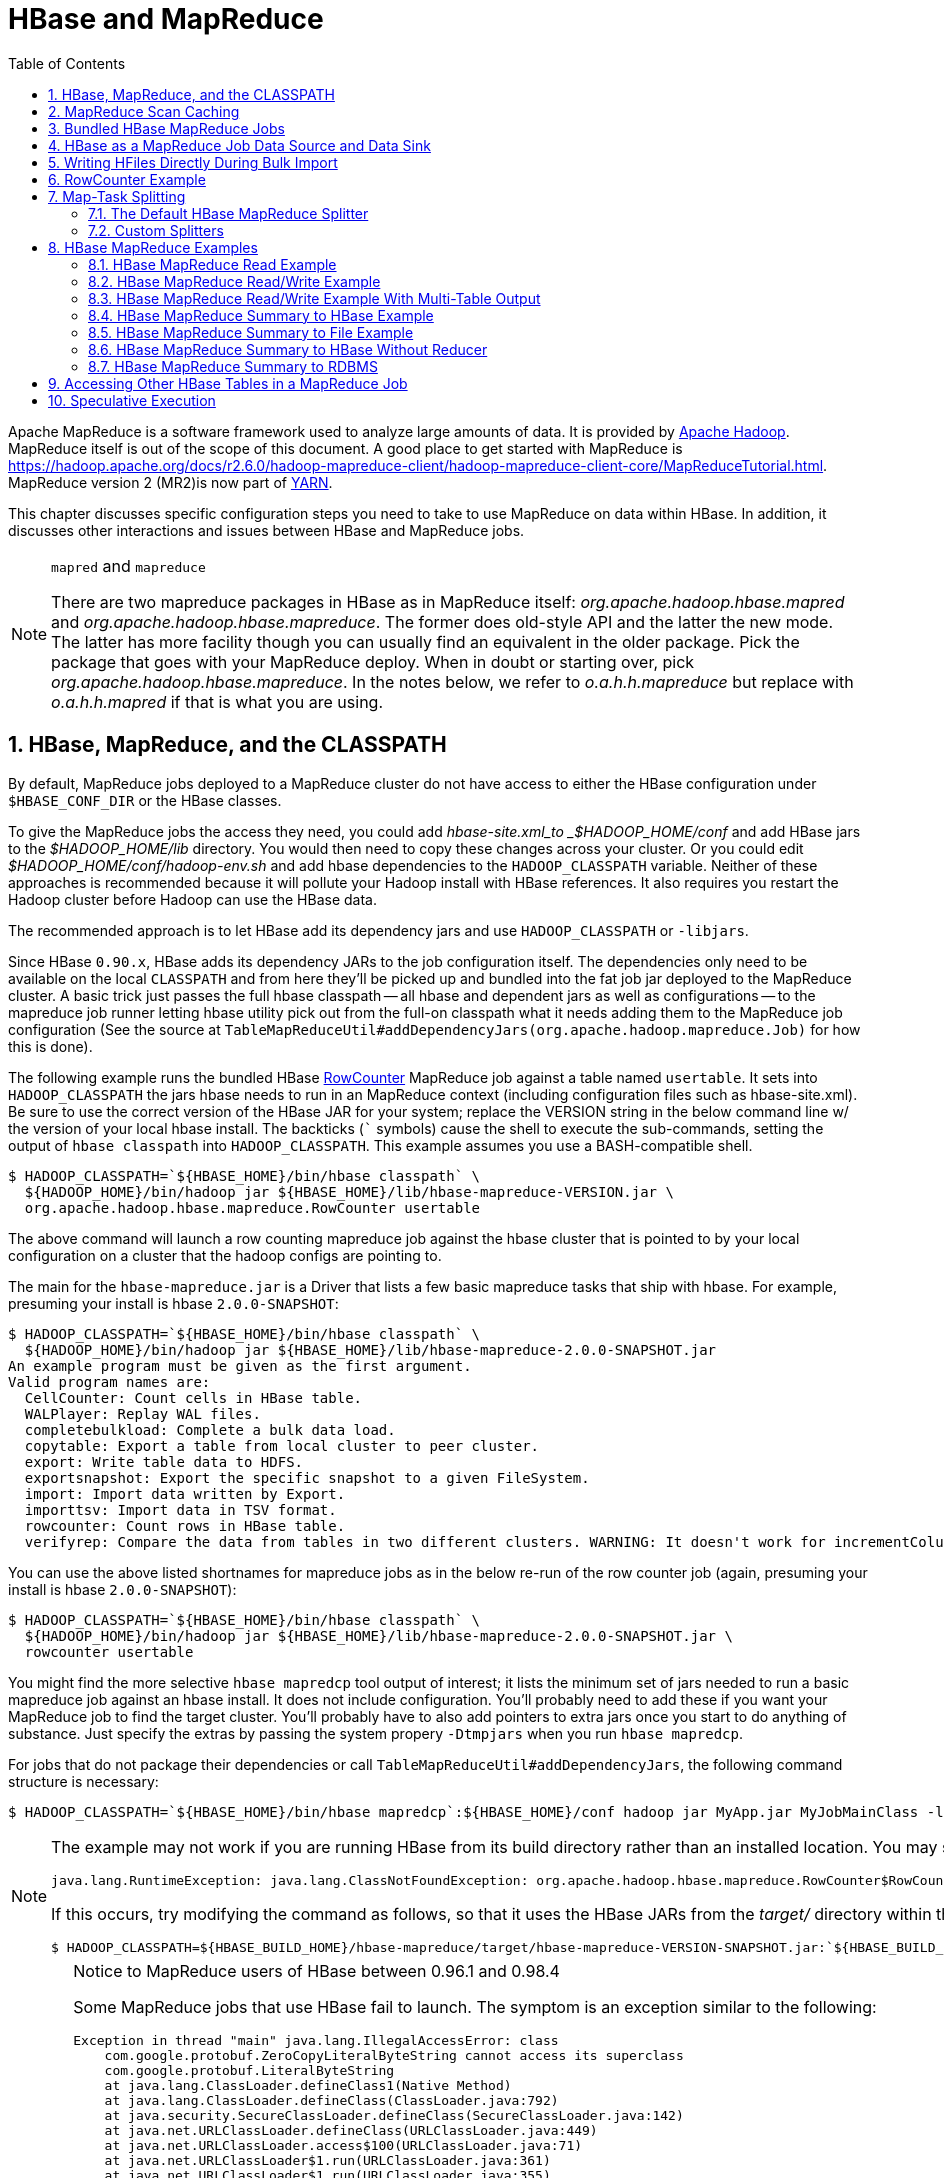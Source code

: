 ////
/**
 *
 * Licensed to the Apache Software Foundation (ASF) under one
 * or more contributor license agreements.  See the NOTICE file
 * distributed with this work for additional information
 * regarding copyright ownership.  The ASF licenses this file
 * to you under the Apache License, Version 2.0 (the
 * "License"); you may not use this file except in compliance
 * with the License.  You may obtain a copy of the License at
 *
 *     http://www.apache.org/licenses/LICENSE-2.0
 *
 * Unless required by applicable law or agreed to in writing, software
 * distributed under the License is distributed on an "AS IS" BASIS,
 * WITHOUT WARRANTIES OR CONDITIONS OF ANY KIND, either express or implied.
 * See the License for the specific language governing permissions and
 * limitations under the License.
 */
////

[[mapreduce]]
= HBase and MapReduce
:doctype: book
:numbered:
:toc: left
:icons: font
:experimental:

Apache MapReduce is a software framework used to analyze large amounts of data. It is provided by link:https://hadoop.apache.org/[Apache Hadoop].
MapReduce itself is out of the scope of this document.
A good place to get started with MapReduce is https://hadoop.apache.org/docs/r2.6.0/hadoop-mapreduce-client/hadoop-mapreduce-client-core/MapReduceTutorial.html.
MapReduce version 2 (MR2)is now part of link:https://hadoop.apache.org/docs/r2.6.0/hadoop-yarn/hadoop-yarn-site/[YARN].

This chapter discusses specific configuration steps you need to take to use MapReduce on data within HBase.
In addition, it discusses other interactions and issues between HBase and MapReduce jobs.

.`mapred` and `mapreduce`
[NOTE]
====
There are two mapreduce packages in HBase as in MapReduce itself: _org.apache.hadoop.hbase.mapred_ and _org.apache.hadoop.hbase.mapreduce_.
The former does old-style API and the latter the new mode.
The latter has more facility though you can usually find an equivalent in the older package.
Pick the package that goes with your MapReduce deploy.
When in doubt or starting over, pick _org.apache.hadoop.hbase.mapreduce_.
In the notes below, we refer to _o.a.h.h.mapreduce_ but replace with
_o.a.h.h.mapred_ if that is what you are using.
====

[[hbase.mapreduce.classpath]]
== HBase, MapReduce, and the CLASSPATH

By default, MapReduce jobs deployed to a MapReduce cluster do not have access to
either the HBase configuration under `$HBASE_CONF_DIR` or the HBase classes.

To give the MapReduce jobs the access they need, you could add _hbase-site.xml_to _$HADOOP_HOME/conf_ and add HBase jars to the _$HADOOP_HOME/lib_ directory.
You would then need to copy these changes across your cluster. Or you could edit _$HADOOP_HOME/conf/hadoop-env.sh_ and add hbase dependencies to the `HADOOP_CLASSPATH` variable.
Neither of these approaches is recommended because it will pollute your Hadoop install with HBase references.
It also requires you restart the Hadoop cluster before Hadoop can use the HBase data.

The recommended approach is to let HBase add its dependency jars and use `HADOOP_CLASSPATH` or `-libjars`.

Since HBase `0.90.x`, HBase adds its dependency JARs to the job configuration itself.
The dependencies only need to be available on the local `CLASSPATH` and from here they'll be picked
up and bundled into the fat job jar deployed to the MapReduce cluster. A basic trick just passes
the full hbase classpath -- all hbase and dependent jars as well as configurations -- to the mapreduce
job runner letting hbase utility pick out from the full-on classpath what it needs adding them to the
MapReduce job configuration (See the source at `TableMapReduceUtil#addDependencyJars(org.apache.hadoop.mapreduce.Job)` for how this is done).


The following example runs the bundled HBase link:https://hbase.apache.org/devapidocs/org/apache/hadoop/hbase/mapreduce/RowCounter.html[RowCounter] MapReduce job against a table named `usertable`.
It sets into `HADOOP_CLASSPATH` the jars hbase needs to run in an MapReduce context (including configuration files such as hbase-site.xml).
Be sure to use the correct version of the HBase JAR for your system; replace the VERSION string in the below command line w/ the version of
your local hbase install.  The backticks (``` symbols) cause the shell to execute the sub-commands, setting the output of `hbase classpath` into `HADOOP_CLASSPATH`.
This example assumes you use a BASH-compatible shell.

[source,bash]
----
$ HADOOP_CLASSPATH=`${HBASE_HOME}/bin/hbase classpath` \
  ${HADOOP_HOME}/bin/hadoop jar ${HBASE_HOME}/lib/hbase-mapreduce-VERSION.jar \
  org.apache.hadoop.hbase.mapreduce.RowCounter usertable
----

The above command will launch a row counting mapreduce job against the hbase cluster that is pointed to by your local configuration on a cluster that the hadoop configs are pointing to.

The main for the `hbase-mapreduce.jar` is a Driver that lists a few basic mapreduce tasks that ship with hbase.
For example, presuming your install is hbase `2.0.0-SNAPSHOT`:

[source,bash]
----
$ HADOOP_CLASSPATH=`${HBASE_HOME}/bin/hbase classpath` \
  ${HADOOP_HOME}/bin/hadoop jar ${HBASE_HOME}/lib/hbase-mapreduce-2.0.0-SNAPSHOT.jar
An example program must be given as the first argument.
Valid program names are:
  CellCounter: Count cells in HBase table.
  WALPlayer: Replay WAL files.
  completebulkload: Complete a bulk data load.
  copytable: Export a table from local cluster to peer cluster.
  export: Write table data to HDFS.
  exportsnapshot: Export the specific snapshot to a given FileSystem.
  import: Import data written by Export.
  importtsv: Import data in TSV format.
  rowcounter: Count rows in HBase table.
  verifyrep: Compare the data from tables in two different clusters. WARNING: It doesn't work for incrementColumnValues'd cells since the timestamp is changed after being appended to the log.

----

You can use the above listed shortnames for mapreduce jobs as in the below re-run of the row counter job (again, presuming your install is hbase `2.0.0-SNAPSHOT`):

[source,bash]
----
$ HADOOP_CLASSPATH=`${HBASE_HOME}/bin/hbase classpath` \
  ${HADOOP_HOME}/bin/hadoop jar ${HBASE_HOME}/lib/hbase-mapreduce-2.0.0-SNAPSHOT.jar \
  rowcounter usertable
----

You might find the more selective `hbase mapredcp` tool output of interest; it lists the minimum set of jars needed
to run a basic mapreduce job against an hbase install. It does not include configuration. You'll probably need to add
these if you want your MapReduce job to find the target cluster. You'll probably have to also add pointers to extra jars
once you start to do anything of substance. Just specify the extras by passing the system propery `-Dtmpjars` when
you run `hbase mapredcp`. 

For jobs that do not package their dependencies or call `TableMapReduceUtil#addDependencyJars`, the following command structure is necessary:

[source,bash]
----
$ HADOOP_CLASSPATH=`${HBASE_HOME}/bin/hbase mapredcp`:${HBASE_HOME}/conf hadoop jar MyApp.jar MyJobMainClass -libjars $(${HBASE_HOME}/bin/hbase mapredcp | tr ':' ',') ...
----

[NOTE]
====
The example may not work if you are running HBase from its build directory rather than an installed location.
You may see an error like the following:

----
java.lang.RuntimeException: java.lang.ClassNotFoundException: org.apache.hadoop.hbase.mapreduce.RowCounter$RowCounterMapper
----

If this occurs, try modifying the command as follows, so that it uses the HBase JARs from the _target/_ directory within the build environment.

[source,bash]
----
$ HADOOP_CLASSPATH=${HBASE_BUILD_HOME}/hbase-mapreduce/target/hbase-mapreduce-VERSION-SNAPSHOT.jar:`${HBASE_BUILD_HOME}/bin/hbase classpath` ${HADOOP_HOME}/bin/hadoop jar ${HBASE_BUILD_HOME}/hbase-mapreduce/target/hbase-mapreduce-VERSION-SNAPSHOT.jar rowcounter usertable
----
====

.Notice to MapReduce users of HBase between 0.96.1 and 0.98.4
[CAUTION]
====
Some MapReduce jobs that use HBase fail to launch.
The symptom is an exception similar to the following:

----
Exception in thread "main" java.lang.IllegalAccessError: class
    com.google.protobuf.ZeroCopyLiteralByteString cannot access its superclass
    com.google.protobuf.LiteralByteString
    at java.lang.ClassLoader.defineClass1(Native Method)
    at java.lang.ClassLoader.defineClass(ClassLoader.java:792)
    at java.security.SecureClassLoader.defineClass(SecureClassLoader.java:142)
    at java.net.URLClassLoader.defineClass(URLClassLoader.java:449)
    at java.net.URLClassLoader.access$100(URLClassLoader.java:71)
    at java.net.URLClassLoader$1.run(URLClassLoader.java:361)
    at java.net.URLClassLoader$1.run(URLClassLoader.java:355)
    at java.security.AccessController.doPrivileged(Native Method)
    at java.net.URLClassLoader.findClass(URLClassLoader.java:354)
    at java.lang.ClassLoader.loadClass(ClassLoader.java:424)
    at java.lang.ClassLoader.loadClass(ClassLoader.java:357)
    at
    org.apache.hadoop.hbase.protobuf.ProtobufUtil.toScan(ProtobufUtil.java:818)
    at
    org.apache.hadoop.hbase.mapreduce.TableMapReduceUtil.convertScanToString(TableMapReduceUtil.java:433)
    at
    org.apache.hadoop.hbase.mapreduce.TableMapReduceUtil.initTableMapperJob(TableMapReduceUtil.java:186)
    at
    org.apache.hadoop.hbase.mapreduce.TableMapReduceUtil.initTableMapperJob(TableMapReduceUtil.java:147)
    at
    org.apache.hadoop.hbase.mapreduce.TableMapReduceUtil.initTableMapperJob(TableMapReduceUtil.java:270)
    at
    org.apache.hadoop.hbase.mapreduce.TableMapReduceUtil.initTableMapperJob(TableMapReduceUtil.java:100)
...
----

This is caused by an optimization introduced in link:https://issues.apache.org/jira/browse/HBASE-9867[HBASE-9867] that inadvertently introduced a classloader dependency.

This affects both jobs using the `-libjars` option and "fat jar," those which package their runtime dependencies in a nested `lib` folder.

In order to satisfy the new classloader requirements, `hbase-protocol.jar` must be included in Hadoop's classpath.
See <<hbase.mapreduce.classpath>> for current recommendations for resolving classpath errors.
The following is included for historical purposes.

This can be resolved system-wide by including a reference to the `hbase-protocol.jar` in Hadoop's lib directory, via a symlink or by copying the jar into the new location.

This can also be achieved on a per-job launch basis by including it in the `HADOOP_CLASSPATH` environment variable at job submission time.
When launching jobs that package their dependencies, all three of the following job launching commands satisfy this requirement:

[source,bash]
----
$ HADOOP_CLASSPATH=/path/to/hbase-protocol.jar:/path/to/hbase/conf hadoop jar MyJob.jar MyJobMainClass
$ HADOOP_CLASSPATH=$(hbase mapredcp):/path/to/hbase/conf hadoop jar MyJob.jar MyJobMainClass
$ HADOOP_CLASSPATH=$(hbase classpath) hadoop jar MyJob.jar MyJobMainClass
----

For jars that do not package their dependencies, the following command structure is necessary:

[source,bash]
----
$ HADOOP_CLASSPATH=$(hbase mapredcp):/etc/hbase/conf hadoop jar MyApp.jar MyJobMainClass -libjars $(hbase mapredcp | tr ':' ',') ...
----

See also link:https://issues.apache.org/jira/browse/HBASE-10304[HBASE-10304] for further discussion of this issue.
====

== MapReduce Scan Caching

TableMapReduceUtil now restores the option to set scanner caching (the number of rows which are cached before returning the result to the client) on the Scan object that is passed in.
This functionality was lost due to a bug in HBase 0.95 (link:https://issues.apache.org/jira/browse/HBASE-11558[HBASE-11558]), which is fixed for HBase 0.98.5 and 0.96.3.
The priority order for choosing the scanner caching is as follows:

. Caching settings which are set on the scan object.
. Caching settings which are specified via the configuration option `hbase.client.scanner.caching`, which can either be set manually in _hbase-site.xml_ or via the helper method `TableMapReduceUtil.setScannerCaching()`.
. The default value `HConstants.DEFAULT_HBASE_CLIENT_SCANNER_CACHING`, which is set to `100`.

Optimizing the caching settings is a balance between the time the client waits for a result and the number of sets of results the client needs to receive.
If the caching setting is too large, the client could end up waiting for a long time or the request could even time out.
If the setting is too small, the scan needs to return results in several pieces.
If you think of the scan as a shovel, a bigger cache setting is analogous to a bigger shovel, and a smaller cache setting is equivalent to more shoveling in order to fill the bucket.

The list of priorities mentioned above allows you to set a reasonable default, and override it for specific operations.

See the API documentation for link:https://hbase.apache.org/devapidocs/org/apache/hadoop/hbase/client/Scan.html[Scan] for more details.

== Bundled HBase MapReduce Jobs

The HBase JAR also serves as a Driver for some bundled MapReduce jobs.
To learn about the bundled MapReduce jobs, run the following command.

[source,bash]
----
$ ${HADOOP_HOME}/bin/hadoop jar ${HBASE_HOME}/hbase-mapreduce-VERSION.jar
An example program must be given as the first argument.
Valid program names are:
  copytable: Export a table from local cluster to peer cluster
  completebulkload: Complete a bulk data load.
  export: Write table data to HDFS.
  import: Import data written by Export.
  importtsv: Import data in TSV format.
  rowcounter: Count rows in HBase table
----

Each of the valid program names are bundled MapReduce jobs.
To run one of the jobs, model your command after the following example.

[source,bash]
----
$ ${HADOOP_HOME}/bin/hadoop jar ${HBASE_HOME}/hbase-mapreduce-VERSION.jar rowcounter myTable
----

== HBase as a MapReduce Job Data Source and Data Sink

HBase can be used as a data source, link:https://hbase.apache.org/devapidocs/org/apache/hadoop/hbase/mapreduce/TableInputFormat.html[TableInputFormat], and data sink, link:https://hbase.apache.org/devapidocs/org/apache/hadoop/hbase/mapreduce/TableOutputFormat.html[TableOutputFormat] or link:https://hbase.apache.org/devapidocs/org/apache/hadoop/hbase/mapreduce/MultiTableOutputFormat.html[MultiTableOutputFormat], for MapReduce jobs.
Writing MapReduce jobs that read or write HBase, it is advisable to subclass link:https://hbase.apache.org/devapidocs/org/apache/hadoop/hbase/mapreduce/TableMapper.html[TableMapper]        and/or link:https://hbase.apache.org/devapidocs/org/apache/hadoop/hbase/mapreduce/TableReducer.html[TableReducer].
See the do-nothing pass-through classes link:https://hbase.apache.org/devapidocs/org/apache/hadoop/hbase/mapreduce/IdentityTableMapper.html[IdentityTableMapper] and link:https://hbase.apache.org/devapidocs/org/apache/hadoop/hbase/mapreduce/IdentityTableReducer.html[IdentityTableReducer] for basic usage.
For a more involved example, see link:https://hbase.apache.org/devapidocs/org/apache/hadoop/hbase/mapreduce/RowCounter.html[RowCounter] or review the `org.apache.hadoop.hbase.mapreduce.TestTableMapReduce` unit test.

If you run MapReduce jobs that use HBase as source or sink, need to specify source and sink table and column names in your configuration.

When you read from HBase, the `TableInputFormat` requests the list of regions from HBase and makes a map, which is either a `map-per-region` or `mapreduce.job.maps` map, whichever is smaller.
If your job only has two maps, raise `mapreduce.job.maps` to a number greater than the number of regions.
Maps will run on the adjacent TaskTracker/NodeManager if you are running a TaskTracer/NodeManager and RegionServer per node.
When writing to HBase, it may make sense to avoid the Reduce step and write back into HBase from within your map.
This approach works when your job does not need the sort and collation that MapReduce does on the map-emitted data.
On insert, HBase 'sorts' so there is no point double-sorting (and shuffling data around your MapReduce cluster) unless you need to.
If you do not need the Reduce, your map might emit counts of records processed for reporting at the end of the job, or set the number of Reduces to zero and use TableOutputFormat.
If running the Reduce step makes sense in your case, you should typically use multiple reducers so that load is spread across the HBase cluster.

A new HBase partitioner, the link:https://hbase.apache.org/devapidocs/org/apache/hadoop/hbase/mapreduce/HRegionPartitioner.html[HRegionPartitioner], can run as many reducers the number of existing regions.
The HRegionPartitioner is suitable when your table is large and your upload will not greatly alter the number of existing regions upon completion.
Otherwise use the default partitioner.

== Writing HFiles Directly During Bulk Import

If you are importing into a new table, you can bypass the HBase API and write your content directly to the filesystem, formatted into HBase data files (HFiles). Your import will run faster, perhaps an order of magnitude faster.
For more on how this mechanism works, see <<arch.bulk.load>>.

== RowCounter Example

The included link:https://hbase.apache.org/devapidocs/org/apache/hadoop/hbase/mapreduce/RowCounter.html[RowCounter] MapReduce job uses `TableInputFormat` and does a count of all rows in the specified table.
To run it, use the following command:

[source,bash]
----
$ ./bin/hadoop jar hbase-X.X.X.jar
----

This will invoke the HBase MapReduce Driver class.
Select `rowcounter` from the choice of jobs offered.
This will print rowcounter usage advice to standard output.
Specify the tablename, column to count, and output directory.
If you have classpath errors, see <<hbase.mapreduce.classpath>>.

[[splitter]]
== Map-Task Splitting

[[splitter.default]]
=== The Default HBase MapReduce Splitter

When link:https://hbase.apache.org/devapidocs/org/apache/hadoop/hbase/mapreduce/TableInputFormat.html[TableInputFormat] is used to source an HBase table in a MapReduce job, its splitter will make a map task for each region of the table.
Thus, if there are 100 regions in the table, there will be 100 map-tasks for the job - regardless of how many column families are selected in the Scan.

[[splitter.custom]]
=== Custom Splitters

For those interested in implementing custom splitters, see the method `getSplits` in link:https://hbase.apache.org/devapidocs/org/apache/hadoop/hbase/mapreduce/TableInputFormatBase.html[TableInputFormatBase].
That is where the logic for map-task assignment resides.

[[mapreduce.example]]
== HBase MapReduce Examples

[[mapreduce.example.read]]
=== HBase MapReduce Read Example

The following is an example of using HBase as a MapReduce source in read-only manner.
Specifically, there is a Mapper instance but no Reducer, and nothing is being emitted from the Mapper.
The job would be defined as follows...

[source,java]
----
Configuration config = HBaseConfiguration.create();
Job job = new Job(config, "ExampleRead");
job.setJarByClass(MyReadJob.class);     // class that contains mapper

Scan scan = new Scan();
scan.setCaching(500);        // 1 is the default in Scan, which will be bad for MapReduce jobs
scan.setCacheBlocks(false);  // don't set to true for MR jobs
// set other scan attrs
...

TableMapReduceUtil.initTableMapperJob(
  tableName,        // input HBase table name
  scan,             // Scan instance to control CF and attribute selection
  MyMapper.class,   // mapper
  null,             // mapper output key
  null,             // mapper output value
  job);
job.setOutputFormatClass(NullOutputFormat.class);   // because we aren't emitting anything from mapper

boolean b = job.waitForCompletion(true);
if (!b) {
  throw new IOException("error with job!");
}
----

...and the mapper instance would extend link:https://hbase.apache.org/devapidocs/org/apache/hadoop/hbase/mapreduce/TableMapper.html[TableMapper]...

[source,java]
----
public static class MyMapper extends TableMapper<Text, Text> {

  public void map(ImmutableBytesWritable row, Result value, Context context) throws InterruptedException, IOException {
    // process data for the row from the Result instance.
   }
}
----

[[mapreduce.example.readwrite]]
=== HBase MapReduce Read/Write Example

The following is an example of using HBase both as a source and as a sink with MapReduce.
This example will simply copy data from one table to another.

[source,java]
----
Configuration config = HBaseConfiguration.create();
Job job = new Job(config,"ExampleReadWrite");
job.setJarByClass(MyReadWriteJob.class);    // class that contains mapper

Scan scan = new Scan();
scan.setCaching(500);        // 1 is the default in Scan, which will be bad for MapReduce jobs
scan.setCacheBlocks(false);  // don't set to true for MR jobs
// set other scan attrs

TableMapReduceUtil.initTableMapperJob(
  sourceTable,      // input table
  scan,             // Scan instance to control CF and attribute selection
  MyMapper.class,   // mapper class
  null,             // mapper output key
  null,             // mapper output value
  job);
TableMapReduceUtil.initTableReducerJob(
  targetTable,      // output table
  null,             // reducer class
  job);
job.setNumReduceTasks(0);

boolean b = job.waitForCompletion(true);
if (!b) {
    throw new IOException("error with job!");
}
----

An explanation is required of what `TableMapReduceUtil` is doing, especially with the reducer. link:https://hbase.apache.org/devapidocs/org/apache/hadoop/hbase/mapreduce/TableOutputFormat.html[TableOutputFormat] is being used as the outputFormat class, and several parameters are being set on the config (e.g., `TableOutputFormat.OUTPUT_TABLE`), as well as setting the reducer output key to `ImmutableBytesWritable` and reducer value to `Writable`.
These could be set by the programmer on the job and conf, but `TableMapReduceUtil` tries to make things easier.

The following is the example mapper, which will create a `Put` and matching the input `Result` and emit it.
Note: this is what the CopyTable utility does.

[source,java]
----
public static class MyMapper extends TableMapper<ImmutableBytesWritable, Put>  {

  public void map(ImmutableBytesWritable row, Result value, Context context) throws IOException, InterruptedException {
    // this example is just copying the data from the source table...
      context.write(row, resultToPut(row,value));
    }

    private static Put resultToPut(ImmutableBytesWritable key, Result result) throws IOException {
      Put put = new Put(key.get());
      for (Cell cell : result.listCells()) {
        put.add(cell);
      }
      return put;
    }
}
----

There isn't actually a reducer step, so `TableOutputFormat` takes care of sending the `Put` to the target table.

This is just an example, developers could choose not to use `TableOutputFormat` and connect to the target table themselves.

[[mapreduce.example.readwrite.multi]]
=== HBase MapReduce Read/Write Example With Multi-Table Output

TODO: example for `MultiTableOutputFormat`.

[[mapreduce.example.summary]]
=== HBase MapReduce Summary to HBase Example

The following example uses HBase as a MapReduce source and sink with a summarization step.
This example will count the number of distinct instances of a value in a table and write those summarized counts in another table.

[source,java]
----
Configuration config = HBaseConfiguration.create();
Job job = new Job(config,"ExampleSummary");
job.setJarByClass(MySummaryJob.class);     // class that contains mapper and reducer

Scan scan = new Scan();
scan.setCaching(500);        // 1 is the default in Scan, which will be bad for MapReduce jobs
scan.setCacheBlocks(false);  // don't set to true for MR jobs
// set other scan attrs

TableMapReduceUtil.initTableMapperJob(
  sourceTable,        // input table
  scan,               // Scan instance to control CF and attribute selection
  MyMapper.class,     // mapper class
  Text.class,         // mapper output key
  IntWritable.class,  // mapper output value
  job);
TableMapReduceUtil.initTableReducerJob(
  targetTable,        // output table
  MyTableReducer.class,    // reducer class
  job);
job.setNumReduceTasks(1);   // at least one, adjust as required

boolean b = job.waitForCompletion(true);
if (!b) {
  throw new IOException("error with job!");
}
----

In this example mapper a column with a String-value is chosen as the value to summarize upon.
This value is used as the key to emit from the mapper, and an `IntWritable` represents an instance counter.

[source,java]
----
public static class MyMapper extends TableMapper<Text, IntWritable>  {
  public static final byte[] CF = "cf".getBytes();
  public static final byte[] ATTR1 = "attr1".getBytes();

  private final IntWritable ONE = new IntWritable(1);
  private Text text = new Text();

  public void map(ImmutableBytesWritable row, Result value, Context context) throws IOException, InterruptedException {
    String val = new String(value.getValue(CF, ATTR1));
    text.set(val);     // we can only emit Writables...
    context.write(text, ONE);
  }
}
----

In the reducer, the "ones" are counted (just like any other MR example that does this), and then emits a `Put`.

[source,java]
----
public static class MyTableReducer extends TableReducer<Text, IntWritable, ImmutableBytesWritable>  {
  public static final byte[] CF = "cf".getBytes();
  public static final byte[] COUNT = "count".getBytes();

  public void reduce(Text key, Iterable<IntWritable> values, Context context) throws IOException, InterruptedException {
    int i = 0;
    for (IntWritable val : values) {
      i += val.get();
    }
    Put put = new Put(Bytes.toBytes(key.toString()));
    put.add(CF, COUNT, Bytes.toBytes(i));

    context.write(null, put);
  }
}
----

[[mapreduce.example.summary.file]]
=== HBase MapReduce Summary to File Example

This very similar to the summary example above, with exception that this is using HBase as a MapReduce source but HDFS as the sink.
The differences are in the job setup and in the reducer.
The mapper remains the same.

[source,java]
----
Configuration config = HBaseConfiguration.create();
Job job = new Job(config,"ExampleSummaryToFile");
job.setJarByClass(MySummaryFileJob.class);     // class that contains mapper and reducer

Scan scan = new Scan();
scan.setCaching(500);        // 1 is the default in Scan, which will be bad for MapReduce jobs
scan.setCacheBlocks(false);  // don't set to true for MR jobs
// set other scan attrs

TableMapReduceUtil.initTableMapperJob(
  sourceTable,        // input table
  scan,               // Scan instance to control CF and attribute selection
  MyMapper.class,     // mapper class
  Text.class,         // mapper output key
  IntWritable.class,  // mapper output value
  job);
job.setReducerClass(MyReducer.class);    // reducer class
job.setNumReduceTasks(1);    // at least one, adjust as required
FileOutputFormat.setOutputPath(job, new Path("/tmp/mr/mySummaryFile"));  // adjust directories as required

boolean b = job.waitForCompletion(true);
if (!b) {
  throw new IOException("error with job!");
}
----

As stated above, the previous Mapper can run unchanged with this example.
As for the Reducer, it is a "generic" Reducer instead of extending TableMapper and emitting Puts.

[source,java]
----
public static class MyReducer extends Reducer<Text, IntWritable, Text, IntWritable>  {

  public void reduce(Text key, Iterable<IntWritable> values, Context context) throws IOException, InterruptedException {
    int i = 0;
    for (IntWritable val : values) {
      i += val.get();
    }
    context.write(key, new IntWritable(i));
  }
}
----

[[mapreduce.example.summary.noreducer]]
=== HBase MapReduce Summary to HBase Without Reducer

It is also possible to perform summaries without a reducer - if you use HBase as the reducer.

An HBase target table would need to exist for the job summary.
The Table method `incrementColumnValue` would be used to atomically increment values.
From a performance perspective, it might make sense to keep a Map of values with their values to be incremented for each map-task, and make one update per key at during the `cleanup` method of the mapper.
However, your mileage may vary depending on the number of rows to be processed and unique keys.

In the end, the summary results are in HBase.

[[mapreduce.example.summary.rdbms]]
=== HBase MapReduce Summary to RDBMS

Sometimes it is more appropriate to generate summaries to an RDBMS.
For these cases, it is possible to generate summaries directly to an RDBMS via a custom reducer.
The `setup` method can connect to an RDBMS (the connection information can be passed via custom parameters in the context) and the cleanup method can close the connection.

It is critical to understand that number of reducers for the job affects the summarization implementation, and you'll have to design this into your reducer.
Specifically, whether it is designed to run as a singleton (one reducer) or multiple reducers.
Neither is right or wrong, it depends on your use-case.
Recognize that the more reducers that are assigned to the job, the more simultaneous connections to the RDBMS will be created - this will scale, but only to a point.

[source,java]
----
public static class MyRdbmsReducer extends Reducer<Text, IntWritable, Text, IntWritable>  {

  private Connection c = null;

  public void setup(Context context) {
    // create DB connection...
  }

  public void reduce(Text key, Iterable<IntWritable> values, Context context) throws IOException, InterruptedException {
    // do summarization
    // in this example the keys are Text, but this is just an example
  }

  public void cleanup(Context context) {
    // close db connection
  }

}
----

In the end, the summary results are written to your RDBMS table/s.

[[mapreduce.htable.access]]
== Accessing Other HBase Tables in a MapReduce Job

Although the framework currently allows one HBase table as input to a MapReduce job, other HBase tables can be accessed as lookup tables, etc., in a MapReduce job via creating an Table instance in the setup method of the Mapper.
[source,java]
----
public class MyMapper extends TableMapper<Text, LongWritable> {
  private Table myOtherTable;

  public void setup(Context context) {
    // In here create a Connection to the cluster and save it or use the Connection
    // from the existing table
    myOtherTable = connection.getTable("myOtherTable");
  }

  public void map(ImmutableBytesWritable row, Result value, Context context) throws IOException, InterruptedException {
    // process Result...
    // use 'myOtherTable' for lookups
  }
----

[[mapreduce.specex]]
== Speculative Execution

It is generally advisable to turn off speculative execution for MapReduce jobs that use HBase as a source.
This can either be done on a per-Job basis through properties, or on the entire cluster.
Especially for longer running jobs, speculative execution will create duplicate map-tasks which will double-write your data to HBase; this is probably not what you want.

See <<spec.ex,spec.ex>> for more information.
